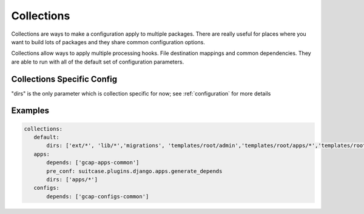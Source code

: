 Collections
=========================

Collections are ways to make a configuration apply to multiple packages. There are really useful for places where you want to build lots of packages and they share common configuration options.

Collections allow ways to apply multiple processing hooks. File destination mappings and common dependencies. They are able to run with all of the default set of configuration parameters.

Collections Specific Config
******************************

"dirs" is the only parameter which is collection specific for now; see :ref:`configuration` for more details


Examples
*******************************

.. code-block:: yaml

    collections:
       default:
           dirs: ['ext/*', 'lib/*','migrations', 'templates/root/admin','templates/root/apps/*','templates/root/common','templates/root/domains/*']
       apps:
           depends: ['gcap-apps-common']
           pre_conf: suitcase.plugins.django.apps.generate_depends
           dirs: ['apps/*']
       configs:
           depends: ['gcap-configs-common']

